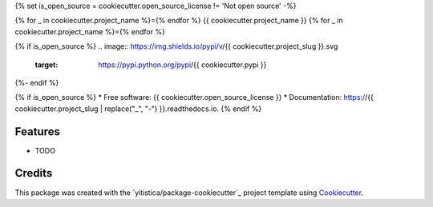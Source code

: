 .. comment:
   --------------
   Section: Setting
   --------------

{% set is_open_source = cookiecutter.open_source_license != 'Not open source' -%}

.. comment:
   --------------
   Section: Title
   --------------

{% for _ in cookiecutter.project_name %}={% endfor %}
{{ cookiecutter.project_name }}
{% for _ in cookiecutter.project_name %}={% endfor %}

.. comment:
   --------------
   Section: Badges
   --------------

{% if is_open_source %}
.. image:: https://img.shields.io/pypi/v/{{ cookiecutter.project_slug }}.svg
        :target: https://pypi.python.org/pypi/{{ cookiecutter.pypi }}

.. image:: https://img.shields.io/travis/{{ cookiecutter.github_username }}/{{ cookiecutter.project_slug }}.svg
        :target: https://travis-ci.com/{{ cookiecutter.github_username }}/{{ cookiecutter.project_slug }}

.. image:: https://readthedocs.org/projects/{{ cookiecutter.readthedocs_slug | replace("_", "-") }}/badge/?version=latest
        :target: https://{{ cookiecutter.readthedocs_slug | replace("_", "-") }}.readthedocs.io/en/latest/?badge=latest
        :alt: Documentation Status
{%- endif %}



{% if is_open_source %}
* Free software: {{ cookiecutter.open_source_license }}
* Documentation: https://{{ cookiecutter.project_slug | replace("_", "-") }}.readthedocs.io.
{% endif %}

Features
--------

* TODO

Credits
-------

This package was created with the `yitistica/package-cookiecutter`_ project template using Cookiecutter_.

.. _Cookiecutter: https://github.com/audreyr/cookiecutter
.. _yitistica/ds-cookiecutter: https://github.com/yitistica/ds-cookiecutter
